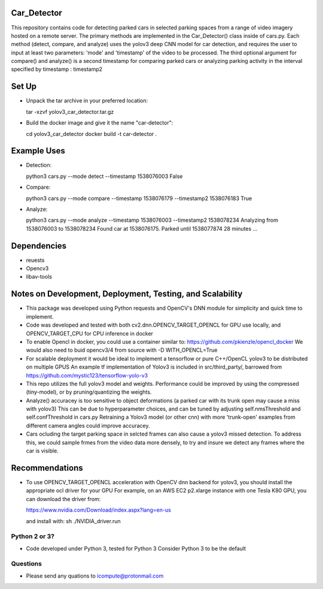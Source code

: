 Car_Detector
===========

This repository contains code for detecting parked cars in selected parking spaces from a range of video imagery hosted on a remote server. The primary methods are implemented in the Car_Detector() class inside of cars.py. Each method (detect, compare, and analyze) uses the yolov3 deep CNN model for car detection, and requires the user to input at least two parameters: 'mode' and 'timestamp' of the video to be processed. The third optional argument for compare() and analyze() is a second timestamp for comparing parked cars or analyzing parking activity in the interval specified by timestamp : timestamp2 

Set Up
===============

- Unpack the tar archive in your preferred location:

  tar -xzvf yolov3_car_detector.tar.gz

- Build the docker image and give it the name "car-detector":
    
  cd yolov3_car_detector
  docker build -t car-detector .


Example Uses
===============

- Detection:

  python3 cars.py --mode detect --timestamp 1538076003
  False

- Compare:
    
  python3 cars.py --mode compare --timestamp 1538076179 --timestamp2 1538076183
  True
  
- Analyze:

  python3 cars.py --mode analyze --timestamp 1538076003 --timestamp2 1538078234
  Analyzing from 1538076003 to 1538078234
  Found car at 1538076175.
  Parked until 1538077874 28 minutes
  ...
  
Dependencies
===============

- reuests
- Opencv3
- libav-tools   

Notes on Development, Deployment, Testing, and Scalability
===============

- This package was developed using Python requests and OpenCV's DNN module for simplicity and quick time to implement.

- Code was developed and tested with both cv2.dnn.OPENCV_TARGET_OPENCL for GPU use locally, and OPENCV_TARGET_CPU for CPU inference in docker

- To enable Opencl in docker, you could use a container similar to: https://github.com/pkienzle/opencl_docker
  We would also need to buid opencv3/4 from source with -D WITH_OPENCL=True    

- For scalable deployment it would be ideal to implement a tensorflow or pure C++/OpenCL yolov3 to be distributed on multiple GPUS 
  An example tf implementation of Yolov3 is included in src/third_party/, barrowed from https://github.com/mystic123/tensorflow-yolo-v3
  
- This repo utilizes the full yolov3 model and weights. Performance could be improved by using the compressed (tiny-model), or by
  pruning/quantizing the weights.     
    
- Analyze() accuracey is too sensitive to object deformations (a parked car with its trunk open may cause a miss with yolov3)
  This can be due to hyperparameter choices, and can be tuned by adjusting self.nmsThreshold and self.confThreshold in cars.py
  Retraining a Yolov3 model (or other cnn) with more 'trunk-open' examples from different camera angles could improve accuracey.

- Cars ocluding the target parking space in selcted frames can also cause a yolov3 missed detection. To address this, we could
  sample frmes from the video data more densely, to try and insure we detect any frames where the car is visible.

Recommendations
===============

- To use OPENCV_TARGET_OPENCL acceleration with OpenCV dnn backend for yolov3, you should install the appropriate ocl driver for your GPU
  For example, on an AWS EC2 p2.xlarge instance with one Tesla K80 GPU, you can download the driver from:

  https://www.nvidia.com/Download/index.aspx?lang=en-us

  and install with: sh ./NVIDIA_driver.run

Python 2 or 3?
--------------

- Code developed under Python 3, tested for Python 3
  Consider Python 3 to be the default

Questions
--------------

- Please send any quations to icompute@protonmail.com
